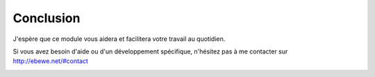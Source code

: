 Conclusion
==========

J'espère que ce module vous aidera et facilitera votre travail au quotidien.

Si vous avez besoin d'aide ou d'un développement spécifique, n'hésitez pas à me contacter sur `http://ebewe.net/#contact <http://ebewe.net/#contact>`_


.. image:: img/logo.png
	:alt: ébewè
